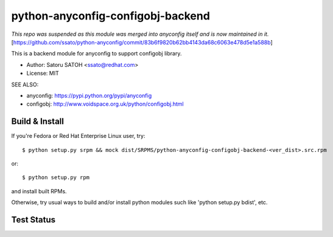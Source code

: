 ===================================
python-anyconfig-configobj-backend
===================================

*This repo was suspended as this module was merged into anyconfig itself and is now maintained in it.* [https://github.com/ssato/python-anyconfig/commit/83b6f9820b62bb4143da68c6063e478d5e1a588b]

This is a backend module for anyconfig to support configobj library.

* Author: Satoru SATOH <ssato@redhat.com>
* License: MIT

SEE ALSO:

* anyconfig: https://pypi.python.org/pypi/anyconfig
* configobj: http://www.voidspace.org.uk/python/configobj.html

Build & Install
================

If you're Fedora or Red Hat Enterprise Linux user, try::

  $ python setup.py srpm && mock dist/SRPMS/python-anyconfig-configobj-backend-<ver_dist>.src.rpm
  
or::

  $ python setup.py rpm

and install built RPMs. 

Otherwise, try usual ways to build and/or install python modules such like
'python setup.py bdist', etc.

Test Status
=============

.. image:: https://api.travis-ci.org/ssato/python-anyconfig-configobj-backend.png?branch=master
   :target: https://travis-ci.org/ssato/python-anyconfig-configobj-backend
   :alt: Test status

.. vim:sw=2:ts=2:et:
